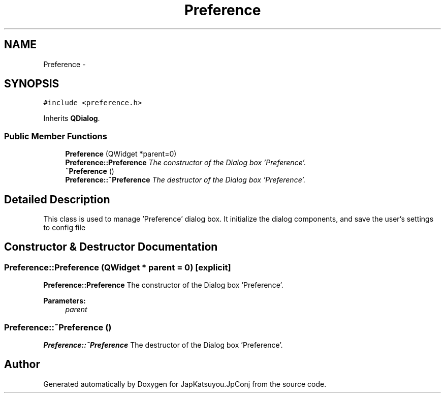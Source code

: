 .TH "Preference" 3 "Tue Aug 29 2017" "Version 2.0.0" "JapKatsuyou.JpConj" \" -*- nroff -*-
.ad l
.nh
.SH NAME
Preference \- 
.SH SYNOPSIS
.br
.PP
.PP
\fC#include <preference\&.h>\fP
.PP
Inherits \fBQDialog\fP\&.
.SS "Public Member Functions"

.in +1c
.ti -1c
.RI "\fBPreference\fP (QWidget *parent=0)"
.br
.RI "\fI\fBPreference::Preference\fP The constructor of the Dialog box 'Preference'\&. \fP"
.ti -1c
.RI "\fB~Preference\fP ()"
.br
.RI "\fI\fBPreference::~Preference\fP The destructor of the Dialog box 'Preference'\&. \fP"
.in -1c
.SH "Detailed Description"
.PP 
This class is used to manage 'Preference' dialog box\&. It initialize the dialog components, and save the user's settings to config file 
.SH "Constructor & Destructor Documentation"
.PP 
.SS "Preference::Preference (QWidget * parent = \fC0\fP)\fC [explicit]\fP"

.PP
\fBPreference::Preference\fP The constructor of the Dialog box 'Preference'\&. 
.PP
\fBParameters:\fP
.RS 4
\fIparent\fP 
.RE
.PP

.SS "Preference::~Preference ()"

.PP
\fBPreference::~Preference\fP The destructor of the Dialog box 'Preference'\&. 

.SH "Author"
.PP 
Generated automatically by Doxygen for JapKatsuyou\&.JpConj from the source code\&.
